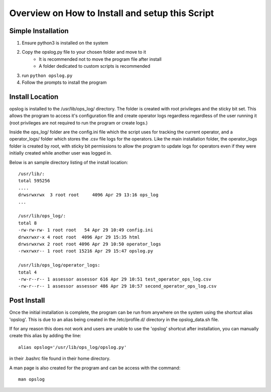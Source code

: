 

Overview on How to Install and setup this Script
++++++++++++++++++++++++++++++++++++++++++++++++

Simple Installation
===================

1. Ensure python3 is installed on the system

2. Copy the opslog.py file to your chosen folder and move to it
    - It is recommended not to move the program file after install
    - A folder dedicated to custom scripts is recommended

3. run ``python opslog.py``

4. Follow the prompts to install the program


Install Location
================

opslog is installed to the /usr/lib/ops_log/ directory.
The folder is created with root privileges and the sticky bit set.
This allows the program to access it's configuration file and create
operator logs regardless regardless of the user running it (root privileges
are not required to run the program or create logs.)

Inside the ops_log/ folder are the config.ini file which the script
uses for tracking the current operator, and a operator_logs/ folder
which stores the .csv file logs for the operators. Like the main installation
folder, the operator_logs folder is created by root, with sticky bit permissions
to allow the program to update logs for operators even if they were initially
created while another user was logged in.

Below is an sample directory listing of the install location::

    /usr/lib/:
    total 595256
    ....
    drwsrwxrwx  3 root root     4096 Apr 29 13:16 ops_log
    ...

    /usr/lib/ops_log/:
    total 8
    -rw-rw-rw- 1 root root   54 Apr 29 10:49 config.ini
    drwxrwxr-x 4 root root  4096 Apr 29 15:35 html
    drwsrwxrwx 2 root root 4096 Apr 29 10:50 operator_logs
    -rwxrwxr-- 1 root root 15216 Apr 29 15:47 opslog.py

    /usr/lib/ops_log/operator_logs:
    total 4
    -rw-r--r-- 1 assessor assessor 616 Apr 29 10:51 test_operator_ops_log.csv
    -rw-r--r-- 1 assessor assessor 486 Apr 29 10:57 second_operator_ops_log.csv


Post Install
============

Once the initial installation is complete, the program can be run from anywhere on the system
using the shortcut alias 'opslog'. This is due to an alias being created in the /etc/profile.d/
directory in the opslog_data.sh file.

If for any reason this does not work and users are unable to use the 'opslog'
shortcut after installation, you can manually create this alias by adding the line::

    alias opslog='/usr/lib/ops_log/opslog.py'

in their .bashrc file found in their home directory.


A man page is also created for the program and can be access with the command::

    man opslog

